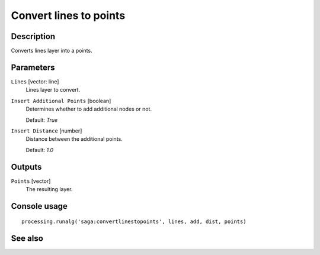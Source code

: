 Convert lines to points
=======================

Description
-----------

Converts lines layer into a points.

Parameters
----------

``Lines`` [vector: line]
  Lines layer to convert.

``Insert Additional Points`` [boolean]
  Determines whether to add additional nodes or not.

  Default: *True*

``Insert Distance`` [number]
  Distance between the additional points.

  Default: *1.0*

Outputs
-------

``Points`` [vector]
  The resulting layer.

Console usage
-------------

::

  processing.runalg('saga:convertlinestopoints', lines, add, dist, points)

See also
--------

